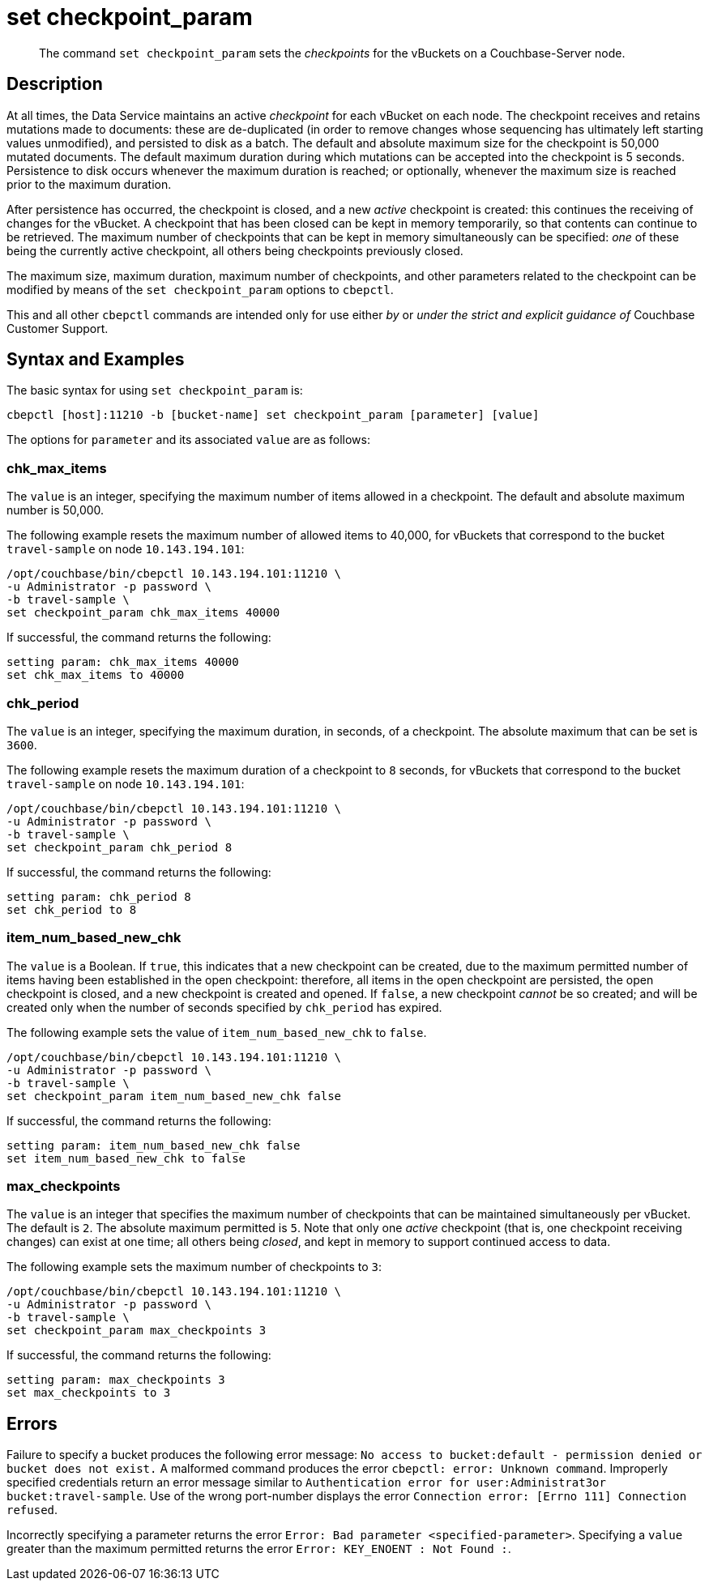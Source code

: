 = set checkpoint_param
:page-topic-type: reference

[abstract]
The command [.cmd]`set checkpoint_param` sets the _checkpoints_ for the vBuckets on a Couchbase-Server node.

== Description

At all times, the Data Service maintains an active _checkpoint_ for each vBucket on each node.
The checkpoint receives and retains mutations made to documents: these are de-duplicated (in order to remove changes whose sequencing has ultimately left starting values unmodified), and persisted to disk as a batch.
The default and absolute maximum size for the checkpoint is 50,000 mutated documents.
The default maximum duration during which mutations can be accepted into the checkpoint is 5 seconds.
Persistence to disk occurs whenever the maximum duration is reached; or optionally, whenever the maximum size is reached prior to the maximum duration.

After persistence has occurred, the checkpoint is closed, and a new _active_ checkpoint is created: this continues the receiving of changes for the vBucket.
A checkpoint that has been closed can be kept in memory temporarily, so that contents can continue to be retrieved.
The maximum number of checkpoints that can be kept in memory simultaneously can be specified: _one_ of these being the currently active checkpoint, all others being checkpoints previously closed.

The maximum size, maximum duration, maximum number of checkpoints, and other parameters related to the checkpoint can be modified by means of the `set checkpoint_param` options to `cbepctl`.

This and all other `cbepctl` commands are intended only for use either _by_ or _under the strict and explicit guidance of_ Couchbase Customer Support.

== Syntax and Examples

The basic syntax for using `set checkpoint_param` is:

----
cbepctl [host]:11210 -b [bucket-name] set checkpoint_param [parameter] [value]
----

The options for `parameter` and its associated `value` are as follows:

=== chk_max_items

The `value` is an integer, specifying the maximum number of items allowed in a checkpoint.
The default and absolute maximum number is 50,000.

The following example resets the maximum number of allowed items to 40,000, for vBuckets that correspond to the bucket `travel-sample` on node `10.143.194.101`:

----
/opt/couchbase/bin/cbepctl 10.143.194.101:11210 \
-u Administrator -p password \
-b travel-sample \
set checkpoint_param chk_max_items 40000
----

If successful, the command returns the following:

----
setting param: chk_max_items 40000
set chk_max_items to 40000
----

=== chk_period

The `value` is an integer, specifying the maximum duration, in seconds, of a checkpoint.
The absolute maximum that can be set is `3600`.

The following example resets the maximum duration of a checkpoint to `8` seconds, for vBuckets that correspond to the bucket `travel-sample` on node `10.143.194.101`:

----
/opt/couchbase/bin/cbepctl 10.143.194.101:11210 \
-u Administrator -p password \
-b travel-sample \
set checkpoint_param chk_period 8
----

If successful, the command returns the following:

----
setting param: chk_period 8
set chk_period to 8
----

=== item_num_based_new_chk

The `value` is a Boolean. If `true`, this indicates that a new checkpoint can be created, due to the maximum permitted number of items having been established in the open checkpoint: therefore, all items in the open checkpoint are persisted, the open checkpoint is closed, and a new checkpoint is created and opened.
If `false`, a new checkpoint _cannot_ be so created; and will be created only when the number of seconds specified by `chk_period` has expired.

The following example sets the value of `item_num_based_new_chk` to `false`.

----
/opt/couchbase/bin/cbepctl 10.143.194.101:11210 \
-u Administrator -p password \
-b travel-sample \
set checkpoint_param item_num_based_new_chk false
----

If successful, the command returns the following:

----
setting param: item_num_based_new_chk false
set item_num_based_new_chk to false
----

=== max_checkpoints

The `value` is an integer that specifies the maximum number of checkpoints that can be maintained simultaneously per vBucket.
The default is `2`.
The absolute maximum permitted is `5`.
Note that only one _active_ checkpoint (that is, one checkpoint receiving changes) can exist at one time; all others being _closed_, and kept in memory to support continued access to data.

The following example sets the maximum number of checkpoints to `3`:

----
/opt/couchbase/bin/cbepctl 10.143.194.101:11210 \
-u Administrator -p password \
-b travel-sample \
set checkpoint_param max_checkpoints 3
----

If successful, the command returns the following:

----
setting param: max_checkpoints 3
set max_checkpoints to 3
----

== Errors

Failure to specify a bucket produces the following error message: `No access to bucket:default - permission denied or bucket does not exist.`
A malformed command produces the error `cbepctl: error: Unknown command`.
Improperly specified credentials return an error message similar to `Authentication error for user:Administrat3or bucket:travel-sample`.
Use of the wrong port-number displays the error `Connection error: [Errno 111] Connection refused`.

Incorrectly specifying a parameter returns the error `Error: Bad parameter <specified-parameter>`.
Specifying a `value` greater than the maximum permitted returns the error `Error: KEY_ENOENT : Not Found :`.
